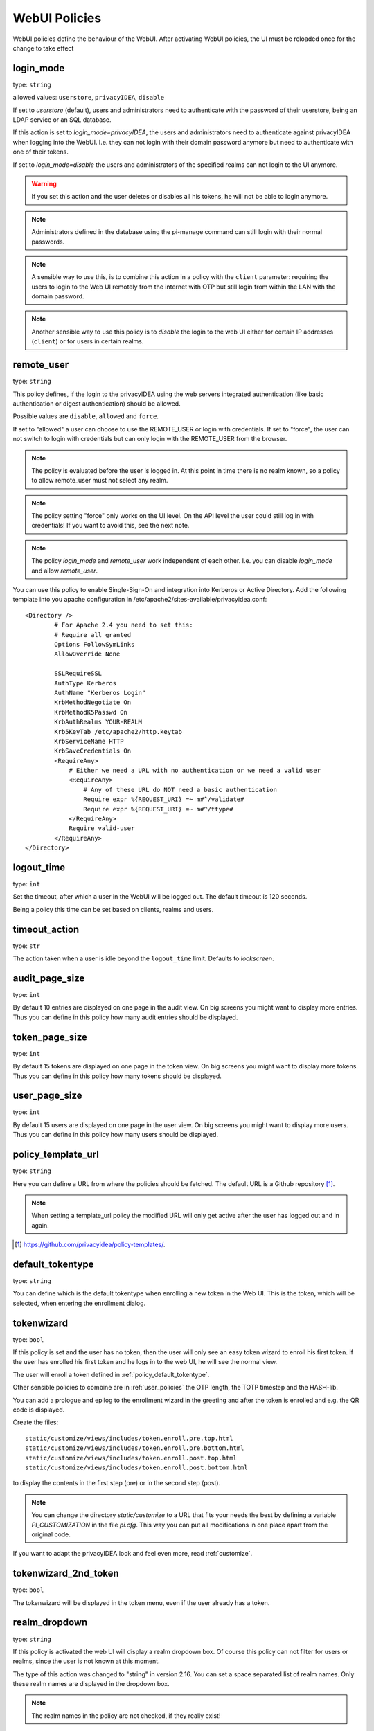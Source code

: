 .. _webui_policies:

WebUI Policies
--------------

WebUI policies define the behaviour of the WebUI.
After activating WebUI policies, the UI must be reloaded once for the change to take effect

.. index:: WebUI Login, WebUI Policy, Login Policy, login mode
.. _policy_login_mode:

login_mode
~~~~~~~~~~

type: ``string``

allowed values: ``userstore``, ``privacyIDEA``, ``disable``

If set to *userstore* (default), users and administrators need to
authenticate with the password of their userstore, being an LDAP service or
an SQL database.

If this action is set to *login_mode=privacyIDEA*, the users and
administrators need to
authenticate against privacyIDEA when logging into the WebUI.
I.e. they can not login with their domain password anymore
but need to authenticate with one of their tokens.

If set to *login_mode=disable* the users and administrators of the specified
realms can not login to the UI anymore.

.. warning:: If you set this action and the user deletes or disables
   all his tokens, he will not be able to login anymore.

.. note:: Administrators defined in the database using the pi-manage
   command can still login with their normal passwords.

.. note:: A sensible way to use this, is to combine this action in
   a policy with the ``client`` parameter: requiring the users to
   login to the Web UI remotely from the internet with
   OTP but still login from within the LAN with the domain password.

.. note:: Another sensible way to use this policy is to *disable* the login to
   the web UI either for certain IP addresses (``client``) or for users in
   certain realms.


.. index:: remote user

remote_user
~~~~~~~~~~~

type: ``string``

This policy defines, if the login to the privacyIDEA using the web servers
integrated authentication (like basic authentication or digest
authentication) should be allowed.

Possible values are ``disable``, ``allowed`` and ``force``.

If set to "allowed" a user can choose to use the REMOTE_USER or login with
credentials. If set to "force", the user can not switch to login with credentials but
can only login with the REMOTE_USER from the browser.

.. note:: The policy is evaluated before the user is logged in. At this point
   in time there is no realm known, so a policy to allow remote_user must not
   select any realm.

.. note:: The policy setting "force" only works on the UI level. On the API level
   the user could still log in with credentials! If you want to avoid this, see
   the next note.

.. note:: The policy *login_mode* and *remote_user* work independent of each
   other. I.e. you can disable *login_mode* and allow *remote_user*.

You can use this policy to enable Single-Sign-On and integration into Kerberos
or Active Directory. Add the following template into you apache configuration
in /etc/apache2/sites-available/privacyidea.conf::

        <Directory />
                # For Apache 2.4 you need to set this:
                # Require all granted
                Options FollowSymLinks
                AllowOverride None

                SSLRequireSSL
                AuthType Kerberos
                AuthName "Kerberos Login"
                KrbMethodNegotiate On
                KrbMethodK5Passwd On
                KrbAuthRealms YOUR-REALM
                Krb5KeyTab /etc/apache2/http.keytab
                KrbServiceName HTTP
                KrbSaveCredentials On
                <RequireAny>
                    # Either we need a URL with no authentication or we need a valid user
                    <RequireAny>
                        # Any of these URL do NOT need a basic authentication
                        Require expr %{REQUEST_URI} =~ m#^/validate#
                        Require expr %{REQUEST_URI} =~ m#^/ttype#
                    </RequireAny>
                    Require valid-user
                </RequireAny>
        </Directory>


.. index:: logout time

logout_time
~~~~~~~~~~~

type: ``int``

Set the timeout, after which a user in the WebUI will be logged out.
The default timeout is 120 seconds.

Being a policy this time can be set based on clients, realms and users.

.. index:: logout time, timeout

timeout_action
~~~~~~~~~~~~~~

type: ``str``

The action taken when a user is idle beyond the ``logout_time`` limit. Defaults to `lockscreen`.

.. index:: Audit view page size

audit_page_size
~~~~~~~~~~~~~~~

type: ``int``

By default 10 entries are displayed on one page in the audit view.
On big screens you might want to display more entries. Thus you can define in
this policy how many audit entries should be displayed.

.. index:: Token view page size

token_page_size
~~~~~~~~~~~~~~~

type: ``int``

By default 15 tokens are displayed on one page in the token view.
On big screens you might want to display more tokens. Thus you can define in
this
policy how many tokens should be displayed.

.. index:: User view page size

user_page_size
~~~~~~~~~~~~~~

type: ``int``

By default 15 users are displayed on one page in the user view.
On big screens you might want to display more users. Thus you can define in
this policy how many users should be displayed.

.. index:: policy template URL
.. _policy_template_url:

policy_template_url
~~~~~~~~~~~~~~~~~~~

type: ``string``

Here you can define a URL from where the policies should be fetched. The
default URL is a Github repository [#defaulturl]_.

.. note:: When setting a template_url policy the modified URL will only get
   active after the user has logged out and in again.

.. [#defaulturl] https://github.com/privacyidea/policy-templates/.


.. index:: Default tokentype
.. _policy_default_tokentype:

default_tokentype
~~~~~~~~~~~~~~~~~

type: ``string``

You can define which is the default tokentype when enrolling a new token in
the Web UI. This is the token, which will be selected, when entering the
enrollment dialog.

.. index:: Wizard, Token wizard
.. _policy_token_wizard:

tokenwizard
~~~~~~~~~~~

type: ``bool``

If this policy is set and the user has no token, then the user will only see
an easy token wizard to enroll his first token. If the user has enrolled his
first token and he logs in to the web UI, he will see the normal view.

The user will enroll a token defined in :ref:`policy_default_tokentype`.

Other sensible policies to combine are in :ref:`user_policies` the OTP
length, the TOTP timestep and the HASH-lib.

You can add a prologue and epilog to the enrollment wizard in the greeting
and after the token is enrolled and e.g. the QR code is displayed.

Create the files::

    static/customize/views/includes/token.enroll.pre.top.html
    static/customize/views/includes/token.enroll.pre.bottom.html
    static/customize/views/includes/token.enroll.post.top.html
    static/customize/views/includes/token.enroll.post.bottom.html

to display the contents in the first step (pre) or in the second step (post).

.. note:: You can change the directory *static/customize* to a URL that fits
   your needs the best by defining a variable `PI_CUSTOMIZATION` in the file
   *pi.cfg*. This way you can put all modifications in one place apart from
   the original code.

If you want to adapt the privacyIDEA look and feel even more, read :ref:`customize`.

.. index:: Wizard, Token wizard

tokenwizard_2nd_token
~~~~~~~~~~~~~~~~~~~~~

type: ``bool``

The tokenwizard will be displayed in the token menu, even if the user already has a token.

.. index:: Realm-box, Realm dropdown

realm_dropdown
~~~~~~~~~~~~~~

type: ``string``

If this policy is activated the web UI will display a realm dropdown box.
Of course this policy can not filter for users or realms, since the
user is not known at this moment.

The type of this action was changed to "string" in version 2.16. You can set
a space separated list of realm names. Only these realm names are displayed in
the dropdown box.

.. note:: The realm names in the policy are not checked, if they really exist!

.. index:: Search on Enter

search_on_enter
~~~~~~~~~~~~~~~

type: ``bool``

The searching in the user list is performed as live search. Each time a key
is pressed, the new substring is searched in the user store.

Sometimes this can be too time consuming. You can use this policy to change
the behaviour that the administrator needs to press *enter* to trigger the
search.

(Since privacyIDEA 2.17)

user_details
~~~~~~~~~~~~

type: ``bool``

This action adds the user ID and the resolver name to the token list.

.. index:: Customize baseline, customize footer
.. _webui_custom_baseline:

custom_baseline
~~~~~~~~~~~~~~~

type: ``string``

The administrator can replace the file ``templates/baseline.html`` with another template.
This way he can change the links to e.g. internal documentation or ticketing systems.
The new file could be called ``mytemplates/mybase.html``.

This will only work with a valid subscription of privacyIDEA Enterprise Edition.

.. note:: This policy is evaluated before login. So any realm or user setting will have no
   effect. But you can specify different baselines for different client IP addresses.

If you want to adapt the privacyIDEA look and feel even more, read :ref:`customize`.

(Since privacyIDEA 2.21)

.. index:: Customize menu
.. _webui_custom_menu:

custom_menu
~~~~~~~~~~~

type: ``string``

The administrator can replace the file ``templates/menu.html`` with another template.
This way he can change the links to e.g. internal documentation or ticketing systems.
The new file could be called ``mytemplates/mymenu.html``.

This will only work with a valid subscription of privacyIDEA Enterprise Edition.

.. note:: This policy is evaluated before login. So any realm or user setting will have no
   effect. But you can specify different menus for different client IP addresses.

If you want to adapt the privacyIDEA look and feel even more, read :ref:`customize`.

(Since privacyIDEA 2.21)

hide_buttons
~~~~~~~~~~~~

type: ``bool``

Buttons for actions that a user is not allowed to perform, are hidden instead of
being disabled.

(Since privacyIDEA 3.0)

deletion_confirmation
~~~~~~~~~~~~~~~~~~~~~

type: ``bool``

To avoid careless deletion of important configurations, this policy can be
activated. After activation, an additional confirmation for the deletion is
requested for policies, events, mresolvers, resolvers and periodic-tasks.

(Since privacyIDEA 3.9)

token_rollover
~~~~~~~~~~~~~~

type: ``string``

This is a whitespace separated list of tokentypes, for which a rollover button is
displayed in the token details. This button will generate a
new token secret for the displayed token.

This e.g. enables a user to transfer a softtoken to a new device while keeping the
token number restricted to 1.

(Since privacyIDEA 3.6)

login_text
~~~~~~~~~~

type: ``string``

This way the text "Please sign in" on the login dialog can be changed. Since the policy can
also depend on the IP address of the client, you can also choose different login texts depending
on from where a user tries to log in.

(Since privacyIDEA 3.0)

show_android_privacyidea_authenticator
~~~~~~~~~~~~~~~~~~~~~~~~~~~~~~~~~~~~~~

type: ``bool``

If this policy is activated, the enrollment page for HOTP, TOTP and Push tokens
will contain a QR code, that leads the user to the Google Play Store where he can
directly install the privacyIDEA Authenticator App for Android devices.

(Since privacyIDEA 3.3)

show_ios_privacyidea_authenticator
~~~~~~~~~~~~~~~~~~~~~~~~~~~~~~~~~~

type: ``bool``

If this policy is activated, the enrollment page for HOTP, TOTP and Push tokens
will contain a QR code, that leads the user to the Apple App Store where he can
directly install the privacyIDEA Authenticator App for iOS devices.

(Since privacyIDEA 3.3)

show_custom_authenticator
~~~~~~~~~~~~~~~~~~~~~~~~~

type: ``string``

If this policy is activated, the enrollment page for HOTP, TOTP and Push tokens
will contain a QR code, that leads the user to the given URL.

The idea is, that an organization running privacyIDEA can create its own URL,
where the user is taken to, e.g.

* Show information about the used Authenticator apps...
* Do a device identification and automatically redirect the user to Google Play Store
  or Apple App Store. Thus only need the user to show *one* QR code...
* If an organization has it's own customized app or chooses to use another app, lead
  the user to another App in the Google Play Store or Apple App Store.

Other scenarios are possible.

(Since privacyIDEA 3.3)

show_node
~~~~~~~~~

type: ``bool``

If this policy is activated the UI will display the name of the privacyIDEA node in the top left
corner next to the logo.

This is useful, if you have a lot of different privacyIDEA nodes in a redundant setup or if you have
test instances and productive instances. This way you can easily distinguish the different instances.

(Since privacyIDEA 3.5)

show_seed
~~~~~~~~~

type: ``bool``

If this is checked, the token seed will be additionally displayed as text during enrollment.

indexedsecret_preset_attribute
~~~~~~~~~~~~~~~~~~~~~~~~~~~~~~

type: ``string``

The secret in the enrollment dialog of the tokentype *indexedsecret* is preset
with the value of the given user attribute.

For more details of this token type see :ref:`indexedsecret_token`.

(Since privacyIDEA 3.3)

.. index:: admin dashboard, dashboard

.. _webui_admin_dashboard:

admin_dashboard
~~~~~~~~~~~~~~~

type: ``bool``

If this policy is activated, the static dashboard can be accessed by administrators.
It is displayed as a starting page in the WebUI and contains information about
token numbers, authentication requests, recent administrative changes, policies,
event handlers and subscriptions.

(Since privacyIDEA 3.4)

dialog_no_token
~~~~~~~~~~~~~~~

type: ``bool``

When activated, a welcome dialog will be displayed if a user, who has no token assigned, logs in to the Web UI.
The dialog is contained in the template ``dialog.no.token.html``.

hide_welcome_info
~~~~~~~~~~~~~~~~~

type: ``bool``

If this is checked, the administrator will not see the default welcome dialog anymore.

privacy_statement_link
~~~~~~~~~~~~~~~~~~~~~~

type: ``str``

With this policy you may specify a custom privacy statement link which is displayed
in the WebUI baseline.

.. _policy_rss_feeds:

rss_feeds
~~~~~~~~~

type: str

This policy defines which RSS feeds are displayed in the Web UI to the users or administrators.
The input format is like ``'Feed Name':'URL'-'Another Feed Name':'URL'``. The feed name will be displayed as the title
for the feed defined by the URL. Feed name and url shall be wrapped in single quotes and separated by a colon.
Multiple feeds can be separated by a dash. Note that commas are not allowed in policy actions at all.

The default is:

.. code-block::

    'Community News':'https://community.privacyidea.org/c/news.rss'-
    'privacyIDEA News':'https://privacyidea.org/feed'-
    'NetKnights News':'https://netknights.it/en/feed'

This way you can display news feeds from the community, privacyIDEA and NetKnights informing you about new
updates or other critical information.
You can use your own internal news feeds, if you want to provide your own information to users.

.. _policy_rss_age:

rss_age
~~~~~~~

type: int

This defines the age of the displayed news feeds. The default is 180 days. You can specify a different age in days.

.. _note:: If you specify the age 0, then the UI tab "News" will be hidden.
